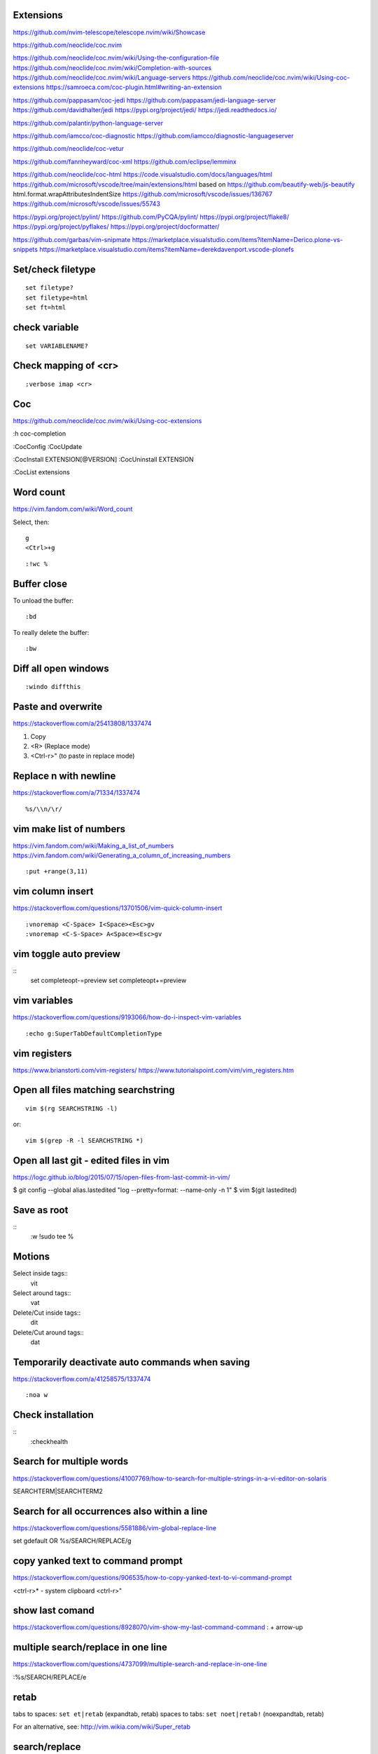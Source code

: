 Extensions
----------

https://github.com/nvim-telescope/telescope.nvim/wiki/Showcase

https://github.com/neoclide/coc.nvim

https://github.com/neoclide/coc.nvim/wiki/Using-the-configuration-file
https://github.com/neoclide/coc.nvim/wiki/Completion-with-sources
https://github.com/neoclide/coc.nvim/wiki/Language-servers
https://github.com/neoclide/coc.nvim/wiki/Using-coc-extensions
https://samroeca.com/coc-plugin.html#writing-an-extension

https://github.com/pappasam/coc-jedi
https://github.com/pappasam/jedi-language-server
https://github.com/davidhalter/jedi
https://pypi.org/project/jedi/
https://jedi.readthedocs.io/

https://github.com/palantir/python-language-server

https://github.com/iamcco/coc-diagnostic
https://github.com/iamcco/diagnostic-languageserver

https://github.com/neoclide/coc-vetur

https://github.com/fannheyward/coc-xml
https://github.com/eclipse/lemminx


https://github.com/neoclide/coc-html
https://code.visualstudio.com/docs/languages/html
https://github.com/microsoft/vscode/tree/main/extensions/html
based on
https://github.com/beautify-web/js-beautify
html.format.wrapAttributesIndentSize
https://github.com/microsoft/vscode/issues/136767
https://github.com/microsoft/vscode/issues/55743

https://pypi.org/project/pylint/
https://github.com/PyCQA/pylint/
https://pypi.org/project/flake8/
https://pypi.org/project/pyflakes/
https://pypi.org/project/docformatter/


https://github.com/garbas/vim-snipmate
https://marketplace.visualstudio.com/items?itemName=Derico.plone-vs-snippets
https://marketplace.visualstudio.com/items?itemName=derekdavenport.vscode-plonefs


Set/check filetype
------------------
::

    set filetype?
    set filetype=html
    set ft=html


check variable
--------------
::

    set VARIABLENAME?


Check mapping of <cr>
---------------------
::

    :verbose imap <cr>


Coc
---
https://github.com/neoclide/coc.nvim/wiki/Using-coc-extensions

:h coc-completion

:CocConfig
:CocUpdate

:CocInstall EXTENSION[@VERSION]
:CocUninstall EXTENSION

:CocList extensions


Word count
----------
https://vim.fandom.com/wiki/Word_count

Select, then:
::

    g
    <Ctrl>+g


::

    :!wc %


Buffer close
------------
To unload the buffer::

    :bd


To really delete the buffer::

    :bw


Diff all open windows
---------------------
::

    :windo diffthis


Paste and overwrite
-------------------
https://stackoverflow.com/a/25413808/1337474

1) Copy
2) <R> (Replace mode)
3) <Ctrl-r>" (to paste in replace mode)


Replace \n with newline
-----------------------
https://stackoverflow.com/a/71334/1337474
::
    %s/\\n/\r/



vim make list of numbers
------------------------
https://vim.fandom.com/wiki/Making_a_list_of_numbers
https://vim.fandom.com/wiki/Generating_a_column_of_increasing_numbers
::
    :put +range(3,11)


vim column insert
-----------------
https://stackoverflow.com/questions/13701506/vim-quick-column-insert
::
    :vnoremap <C-Space> I<Space><Esc>gv
    :vnoremap <C-S-Space> A<Space><Esc>gv


vim toggle auto preview
-----------------------
::
    set completeopt-=preview
    set completeopt+=preview


vim variables
-------------
https://stackoverflow.com/questions/9193066/how-do-i-inspect-vim-variables
::
    :echo g:SuperTabDefaultCompletionType


vim registers
-------------

https://www.brianstorti.com/vim-registers/
https://www.tutorialspoint.com/vim/vim_registers.htm


Open all files matching searchstring
------------------------------------
::

    vim $(rg SEARCHSTRING -l)

or::

    vim $(grep -R -l SEARCHSTRING *)



Open all last git - edited files in vim
---------------------------------------
https://logc.github.io/blog/2015/07/15/open-files-from-last-commit-in-vim/

$ git config --global alias.lastedited "log --pretty=format: --name-only -n 1"
$ vim $(git lastedited)



Save as root
------------
::
    :w !sudo tee %


Motions
-------

Select inside tags::
    vit

Select around tags::
    vat

Delete/Cut inside tags::
    dit

Delete/Cut around tags::
    dat


Temporarily deactivate auto commands when saving
------------------------------------------------
https://stackoverflow.com/a/41258575/1337474
::
    :noa w




Check installation
------------------
::
    :checkhealth


Search for multiple words
-------------------------
https://stackoverflow.com/questions/41007769/how-to-search-for-multiple-strings-in-a-vi-editor-on-solaris

SEARCHTERM|SEARCHTERM2


Search for all occurrences also within a line
----------------------------------------------
https://stackoverflow.com/questions/5581886/vim-global-replace-line

set gdefault OR %s/SEARCH/REPLACE/g


copy yanked text to command prompt
----------------------------------

https://stackoverflow.com/questions/906535/how-to-copy-yanked-text-to-vi-command-prompt

<ctrl-r>*  - system clipboard
<ctrl-r>"



show last comand
----------------
https://stackoverflow.com/questions/8928070/vim-show-my-last-command-command
: + arrow-up


multiple search/replace in one line
-----------------------------------

https://stackoverflow.com/questions/4737099/multiple-search-and-replace-in-one-line



:%s/SEARCH/REPLACE/e

retab
-----

tabs to spaces: ``set et|retab``  (expandtab, retab)
spaces to tabs: ``set noet|retab!`` (noexpandtab, retab)

.. ATTENTION: these changes all whitespace, even those between non-whitespace characters to spaces resp. tabs.

For an alternative, see: http://vim.wikia.com/wiki/Super_retab


search/replace
--------------

``cw`` or ``cgn``



http://vimcasts.org/episodes/operating-on-search-matches-using-gn/

``cgn``: search for next word, select the next match and start insert mode. repeat with ``.``


vim colors
----------
https://codeyarns.com/2011/07/29/vim-chart-of-color-names/


spell correction
----------------
https://stackoverflow.com/questions/640351/how-can-i-spellcheck-in-gvim#640362

::
    :setlocal spell spelllang=en_us
    :set spell

For spell checker and to activate right button on mouse::

    :set mousemodel=popup


::
    :help spell

    To search for the next misspelled word:

    ]s           Move to next misspelled word after the cursor.
                 A count before the command can be used to repeat.
                 'wrapscan' applies.

    [s           Like "]s" but search backwards, find the misspelled
                 word before the cursor.

    Finding suggestions for bad words:

    z=           For the word under/after the cursor, suggest correctly
                 spelled words.

    To add words to your own word list:

    zg           Add word under the cursor as a good word


jump end of file
----------------
::
    :$

count pattern
-------------
:%s/PATTERN//gn


Save / Load a session
---------------------
https://bocoup.com/blog/sessions-the-vim-feature-you-probably-arent-using

Save a session with ``mks`` or ``mksession``::
    :mks SESSIONFILE.vim

Load a session by sourcing that file::
    :source SESSIONFILE.vim

Or:
    $ vim -S SESSIONFILE.vim

Folding
-------
::

    zc  "" close a fold
	zo  "" open a fold
    za  "" toggle fold

	zC  "" like above
    zO  "" but on all
	zA  "" folding levels

    zR  "" open all folds in buffer
    zM  "" close all folds in buffer


Location window commands
------------------------

E.g. Lightline posts it's errors there::

    :lopen
    :lclose
    :ll #LINENUMBER


List/Browse recently opened files
---------------------------------
http://stackoverflow.com/questions/309723/view-a-list-of-recent-documents-in-vim

::
    :oldfiles
    :browse old


Reload current vim file::
    :so %

Reload whole vimrc::
    :so $MYVIMRC


http://stackoverflow.com/questions/11303032/how-to-add-text-at-the-end-of-each-line-in-vim
add text to beginning/end of multiple lines::

    <C-v>  " go into visual block mode and select the lines
    A      " append. then make your changes and press or...
    $A     " to append at the end of each line.
    <ESC>  " done



refresh netrw listing::

    <C-l>

sort case insensitive::

    :sort i

sort revers::

    :sort !


format json::

    :%!python -m json.tool

format js:
https://www.npmjs.com/package/prettier
::
    :%!prettier --single-quote

reformat for column layout::
    :%!column -t

reformat vim table for column layout::

    :%!column -t -s \& -o \&


vimscript
---------

Echo variable value::
    :echo g:SuperTabDefaultCompletionType



performance profiling
---------------------
http://stackoverflow.com/a/12216578/1337474
::
    :profile start profile.log
    :profile func *
    :profile file *
    " At this point do slow actions
    :profile pause
    :noautocmd qall!

http://stackoverflow.com/a/1702904/1337474
::
    vim --startuptime vim.log


Find duplicate autocommand handlers:
http://stackoverflow.com/a/19031285/1337474
e.g.::
    :au CursorMoved

Mathparen slows down:
http://vi.stackexchange.com/a/5318/6303
::
    let g:matchparen_timeout = 20
    let g:matchparen_insert_timeout = 20



General tips
------------

- Open binary files in external browser
http://stackoverflow.com/questions/7810845/how-to-open-pdf-files-under-cursor-using-gf-with-external-pdf-readers-in-vim
::
    au BufReadCmd *.pdf silent !gnome-open % &


::
    :set wrap
    :set nowrap

